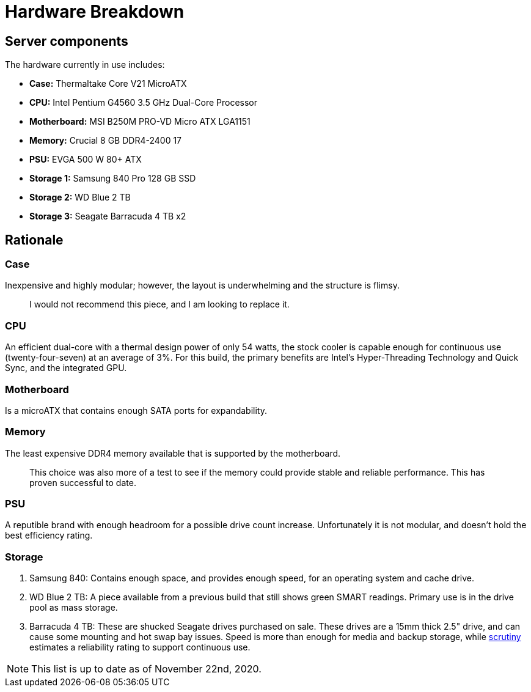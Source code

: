 = Hardware Breakdown

== Server components

The hardware currently in use includes:

- **Case:** Thermaltake Core V21 MicroATX
- **CPU:** Intel Pentium G4560 3.5 GHz Dual-Core Processor
- **Motherboard:** MSI B250M PRO-VD Micro ATX LGA1151
- **Memory:** Crucial 8 GB DDR4-2400 17
- **PSU:** EVGA 500 W 80+ ATX
- **Storage 1:** Samsung 840 Pro 128 GB SSD
- **Storage 2:** WD Blue 2 TB
- **Storage 3:** Seagate Barracuda 4 TB x2

== Rationale

=== Case

Inexpensive and highly modular; however, the layout is underwhelming and the structure is flimsy.

> I would not recommend this piece, and I am looking to replace it.

=== CPU

An efficient dual-core with a thermal design power of only 54 watts, the stock cooler is capable enough for continuous use (twenty-four-seven) at an average of 3%. For this build, the primary benefits are Intel's Hyper-Threading Technology and Quick Sync, and the integrated GPU.

=== Motherboard

Is a microATX that contains enough SATA ports for expandability. 

=== Memory

The least expensive DDR4 memory available that is supported by the motherboard. 

> This choice was also more of a test to see if the memory could provide stable and reliable performance. This has proven successful to date.

=== PSU

A reputible brand with enough headroom for a possible drive count increase. Unfortunately it is not modular, and doesn't hold the best efficiency rating.

=== Storage

1. Samsung 840: Contains enough space, and provides enough speed, for an operating system and cache drive.

2. WD Blue 2 TB: A piece available from a previous build that still shows green SMART readings. Primary use is in the drive pool as mass storage.

3. Barracuda 4 TB: These are shucked Seagate drives purchased on sale. These drives are a 15mm thick 2.5" drive, and can cause some mounting and hot swap bay issues. Speed is more than enough for media and backup storage, while https://github.com/AnalogJ/scrutiny[scrutiny] estimates a reliability rating to support continuous use.

NOTE: This list is up to date as of November 22nd, 2020.
